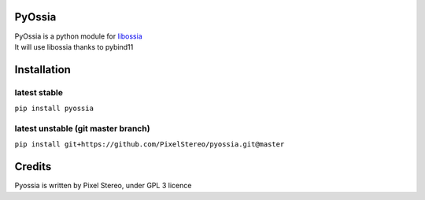 PyOssia
=======

|Build Status|

| PyOssia is a python module for
  `libossia <http://github.com/OSSIA/libossia>`__
| It will use libossia thanks to pybind11

Installation
============

latest stable
-------------
``pip install pyossia``

latest unstable (git master branch)
-----------------------------------

``pip install git+https://github.com/PixelStereo/pyossia.git@master``


Credits
=======

Pyossia is written by Pixel Stereo, under GPL 3 licence

.. |Build Status| image:: https://travis-ci.org/PixelStereo/pyossia.svg?branch=master
   :target: https://travis-ci.org/PixelStereo/pyossia


